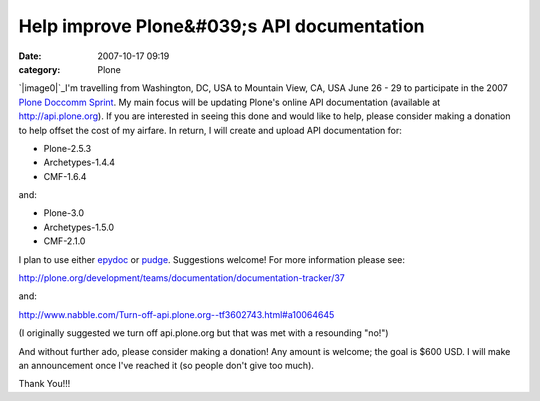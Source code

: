 Help improve Plone&#039;s API documentation
###########################################
:date: 2007-10-17 09:19
:category: Plone

`|image0|`_\ I'm travelling from Washington, DC, USA to Mountain View,
CA, USA June 26 - 29 to participate in the 2007 `Plone Doccomm Sprint`_.
My main focus will be updating Plone's online API documentation
(available at `http://api.plone.org`_). If you are interested in seeing
this done and would like to help, please consider making a donation to
help offset the cost of my airfare. In return, I will create and upload
API documentation for:

-  Plone-2.5.3
-  Archetypes-1.4.4
-  CMF-1.6.4

and:

-  Plone-3.0
-  Archetypes-1.5.0
-  CMF-2.1.0

I plan to use either `epydoc`_ or `pudge`_. Suggestions welcome! For
more information please see:

.. raw:: html

   </p>

`http://plone.org/development/teams/documentation/documentation-tracker/37`_

and:

`http://www.nabble.com/Turn-off-api.plone.org--tf3602743.html#a10064645`_

(I originally suggested we turn off api.plone.org but that was met with
a resounding "no!")

And without further ado, please consider making a donation! Any amount
is welcome; the goal is $600 USD. I will make an announcement once I've
reached it (so people don't give too much).

Thank You!!!

.. _|image1|: http://aclark4life.files.wordpress.com/2007/10/api.gif
.. _Plone Doccomm Sprint: http://plone.org/events/sprints/doc-ecommerce
.. _`http://api.plone.org`: http://api.plone.org/
.. _epydoc: http://epydoc.sourceforge.net/
.. _pudge: http://pudge.lesscode.org/
.. _`http://plone.org/development/teams/documentation/documentation-tracker/37`: http://plone.org/development/teams/documentation/documentation-tracker/37
.. _`http://www.nabble.com/Turn-off-api.plone.org--tf3602743.html#a10064645`: http://www.nabble.com/Turn-off-api.plone.org--tf3602743.html#a10064645

.. |image0| image:: http://aclark4life.files.wordpress.com/2007/10/api.gif
.. |image1| image:: http://aclark4life.files.wordpress.com/2007/10/api.gif
